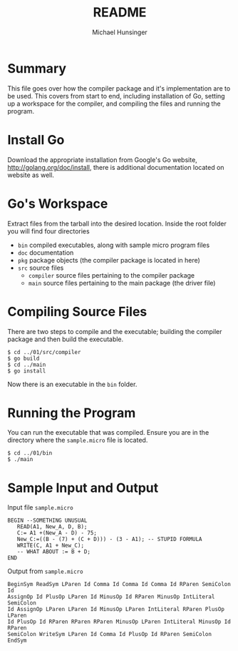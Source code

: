 #+TITLE: README
#+AUTHOR: Michael Hunsinger
#+OPTIONS: toc:nil

* Summary
This file goes over how the compiler package and it's implementation are to be
used. This covers from start to end, including installation of Go, setting up
a workspace for the compiler, and compiling the files and running the program.

* Install Go
  Download the appropriate installation from Google's Go website,
  http://golang.org/doc/install, there is additional documentation located
  on website as well.

* Go's Workspace
  Extract files from the tarball into the desired location. Inside the root
  folder you will find four directories
  - =bin= compiled executables, along with sample micro program files
  - =doc= documentation
  - =pkg= package objects (the compiler package is located in here)
  - =src= source files
    - =compiler= source files pertaining to the compiler package
    - =main= source files pertaining to the main package (the driver file)
      
* Compiling Source Files
  There are two steps to compile and the executable; building the compiler
  package and then build the executable.
  #+BEGIN_SRC 
  $ cd ../01/src/compiler
  $ go build
  $ cd ../main
  $ go install
  #+END_SRC
  Now there is an executable in the =bin= folder.

* Running the Program
  You can run the executable that was compiled. Ensure you are in the directory
  where the =sample.micro= file is located.
  #+BEGIN_SRC 
  $ cd ../01/bin
  $ ./main
  #+END_SRC

* Sample Input and Output
  Input file =sample.micro=
  #+BEGIN_SRC
  BEGIN --SOMETHING UNUSUAL
     READ(A1, New_A, D, B);
     C:= A1 +(New_A - D) - 75;
     New_C:=((B - (7) + (C + D))) - (3 - A1); -- STUPID FORMULA
     WRITE(C, A1 + New_C);
     -- WHAT ABOUT := B + D;
  END
  #+END_SRC
  Output from =sample.micro=
  #+BEGIN_SRC
  BeginSym ReadSym LParen Id Comma Id Comma Id Comma Id RParen SemiColon Id 
  AssignOp Id PlusOp LParen Id MinusOp Id RParen MinusOp IntLiteral SemiColon
  Id AssignOp LParen LParen Id MinusOp LParen IntLiteral RParen PlusOp LParen
  Id PlusOp Id RParen RParen RParen MinusOp LParen IntLiteral MinusOp Id RParen
  SemiColon WriteSym LParen Id Comma Id PlusOp Id RParen SemiColon EndSym
  #+END_SRC
